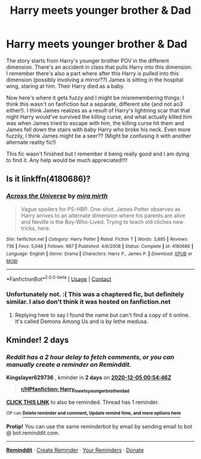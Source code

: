 #+TITLE: Harry meets younger brother & Dad

* Harry meets younger brother & Dad
:PROPERTIES:
:Author: Beezlebubbah
:Score: 3
:DateUnix: 1606943268.0
:DateShort: 2020-Dec-03
:FlairText: What's That Fic?
:END:
The story starts from Harry's younger brother POV in the different dimension. There's an accident in class that pulls Harry into this dimension. I remember there's also a part where after this Harry is pulled into this dimension (possibly involving a mirror??) James is sitting in the hospital wing, staring at him. Their Harry died as a baby.

Now here's where it gets fuzzy and I might be misremembering things: I think this wasn't on fanfiction but a separate, different site (and not ao3 either!). I think James realizes as a result of Harry's lightning scar that that night Harry would've survived the killing curse, and what actually killed him was when James tried to escape with him, the killing curse hit them and James fell down the stairs with baby Harry who broke his neck. Even more fuzzily, I think James might be a seer?? (Might be confusing it with another alternate reality fic!)

This fic wasn't finished but I remember it being really good and I am dying to find it. Any help would be much appreciated!!!!


** Is it linkffn(4180686)?
:PROPERTIES:
:Author: TrailingOffMidSente
:Score: 1
:DateUnix: 1606974451.0
:DateShort: 2020-Dec-03
:END:

*** [[https://www.fanfiction.net/s/4180686/1/][*/Across the Universe/*]] by [[https://www.fanfiction.net/u/1541187/mira-mirth][/mira mirth/]]

#+begin_quote
  Vague spoilers for PS-HBP. One-shot. James Potter observes as Harry arrives to an alternate dimension where his parents are alive and Neville is the Boy-Who-Lived. Trying to teach old cliches new tricks, here.
#+end_quote

^{/Site/:} ^{fanfiction.net} ^{*|*} ^{/Category/:} ^{Harry} ^{Potter} ^{*|*} ^{/Rated/:} ^{Fiction} ^{T} ^{*|*} ^{/Words/:} ^{3,885} ^{*|*} ^{/Reviews/:} ^{736} ^{*|*} ^{/Favs/:} ^{5,048} ^{*|*} ^{/Follows/:} ^{987} ^{*|*} ^{/Published/:} ^{4/6/2008} ^{*|*} ^{/Status/:} ^{Complete} ^{*|*} ^{/id/:} ^{4180686} ^{*|*} ^{/Language/:} ^{English} ^{*|*} ^{/Genre/:} ^{Drama} ^{*|*} ^{/Characters/:} ^{Harry} ^{P.,} ^{James} ^{P.} ^{*|*} ^{/Download/:} ^{[[http://www.ff2ebook.com/old/ffn-bot/index.php?id=4180686&source=ff&filetype=epub][EPUB]]} ^{or} ^{[[http://www.ff2ebook.com/old/ffn-bot/index.php?id=4180686&source=ff&filetype=mobi][MOBI]]}

--------------

*FanfictionBot*^{2.0.0-beta} | [[https://github.com/FanfictionBot/reddit-ffn-bot/wiki/Usage][Usage]] | [[https://www.reddit.com/message/compose?to=tusing][Contact]]
:PROPERTIES:
:Author: FanfictionBot
:Score: 1
:DateUnix: 1606974469.0
:DateShort: 2020-Dec-03
:END:


*** Unfortunately not. :( This was a chaptered fic, but definitely similar. I also don't think it was hosted on fanfiction.net
:PROPERTIES:
:Author: Beezlebubbah
:Score: 1
:DateUnix: 1606981451.0
:DateShort: 2020-Dec-03
:END:

**** Replying here to say I found the name but can't find a copy of it online. It's called Demons Among Us and is by lethe medusa.
:PROPERTIES:
:Author: Beezlebubbah
:Score: 1
:DateUnix: 1607626207.0
:DateShort: 2020-Dec-10
:END:


** Kminder! 2 days
:PROPERTIES:
:Author: Kingslayer629736
:Score: 0
:DateUnix: 1606956886.0
:DateShort: 2020-Dec-03
:END:

*** /Reddit has a 2 hour delay to fetch comments, or you can manually create a reminder on Reminddit./

*Kingslayer629736* , kminder in *2 days* on [[https://www.reminddit.com/time?dt=2020-12-05%2000:54:46Z&reminder_id=83588e29ad824b8bb7b4905cd4dffd58&subreddit=HPfanfiction][*2020-12-05 00:54:46Z*]]

#+begin_quote
  [[/r/HPfanfiction/comments/k5igkm/harry_meets_younger_brother_dad/gefrvfl/?context=3][*r/HPfanfiction: Harry_meets_younger_brother_dad*]]
#+end_quote

[[https://reddit.com/message/compose/?to=remindditbot&subject=Reminder%20from%20Link&message=your_message%0Akminder%202020-12-05T00%3A54%3A46%0A%0A%0A%0A---Server%20settings%20below.%20Do%20not%20change---%0A%0Apermalink%21%20%2Fr%2FHPfanfiction%2Fcomments%2Fk5igkm%2Fharry_meets_younger_brother_dad%2Fgefrvfl%2F][*CLICK THIS LINK*]] to also be reminded. Thread has 1 reminder.

^{OP can} [[https://www.reminddit.com/time?dt=2020-12-05%2000:54:46Z&reminder_id=83588e29ad824b8bb7b4905cd4dffd58&subreddit=HPfanfiction][^{*Delete reminder and comment, Update remind time, and more options here*}]]

*Protip!* You can use the same reminderbot by email by sending email to bot @ bot.reminddit.com.

--------------

[[https://www.reminddit.com][*Reminddit*]] · [[https://reddit.com/message/compose/?to=remindditbot&subject=Reminder&message=your_message%0A%0Akminder%20time_or_time_from_now][Create Reminder]] · [[https://reddit.com/message/compose/?to=remindditbot&subject=List%20Of%20Reminders&message=listReminders%21][Your Reminders]] · [[https://paypal.me/reminddit][Donate]]
:PROPERTIES:
:Author: remindditbot
:Score: 1
:DateUnix: 1606965720.0
:DateShort: 2020-Dec-03
:END:
